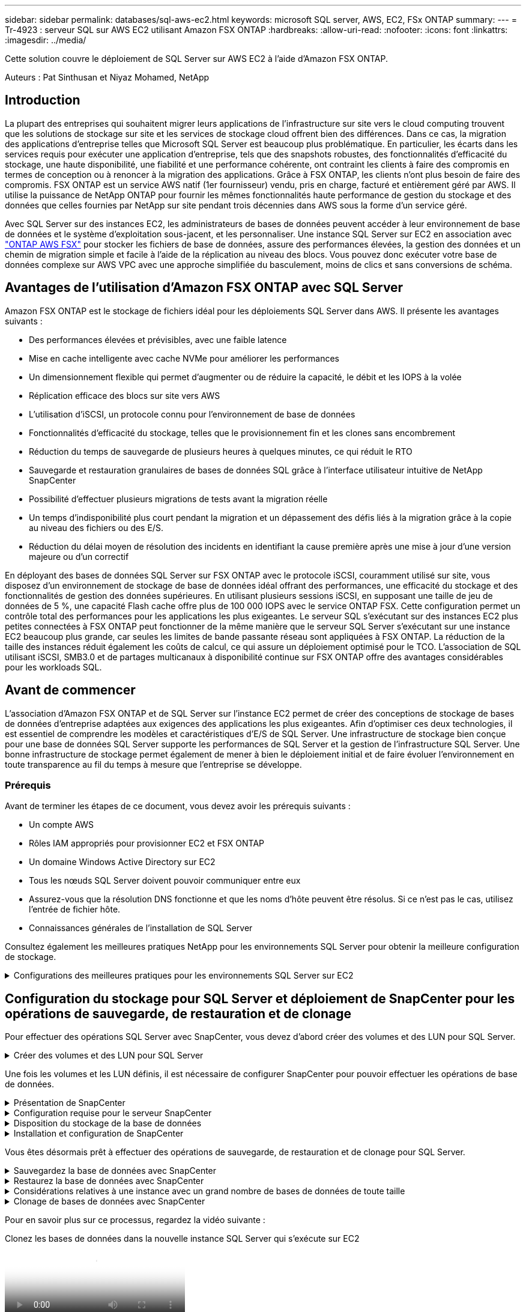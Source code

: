---
sidebar: sidebar 
permalink: databases/sql-aws-ec2.html 
keywords: microsoft SQL server, AWS, EC2, FSx ONTAP 
summary:  
---
= Tr-4923 : serveur SQL sur AWS EC2 utilisant Amazon FSX ONTAP
:hardbreaks:
:allow-uri-read: 
:nofooter: 
:icons: font
:linkattrs: 
:imagesdir: ../media/


[role="lead"]
Cette solution couvre le déploiement de SQL Server sur AWS EC2 à l'aide d'Amazon FSX ONTAP.

Auteurs : Pat Sinthusan et Niyaz Mohamed, NetApp



== Introduction

La plupart des entreprises qui souhaitent migrer leurs applications de l'infrastructure sur site vers le cloud computing trouvent que les solutions de stockage sur site et les services de stockage cloud offrent bien des différences. Dans ce cas, la migration des applications d'entreprise telles que Microsoft SQL Server est beaucoup plus problématique. En particulier, les écarts dans les services requis pour exécuter une application d'entreprise, tels que des snapshots robustes, des fonctionnalités d'efficacité du stockage, une haute disponibilité, une fiabilité et une performance cohérente, ont contraint les clients à faire des compromis en termes de conception ou à renoncer à la migration des applications. Grâce à FSX ONTAP, les clients n'ont plus besoin de faire des compromis. FSX ONTAP est un service AWS natif (1er fournisseur) vendu, pris en charge, facturé et entièrement géré par AWS. Il utilise la puissance de NetApp ONTAP pour fournir les mêmes fonctionnalités haute performance de gestion du stockage et des données que celles fournies par NetApp sur site pendant trois décennies dans AWS sous la forme d'un service géré.

Avec SQL Server sur des instances EC2, les administrateurs de bases de données peuvent accéder à leur environnement de base de données et le système d'exploitation sous-jacent, et les personnaliser. Une instance SQL Server sur EC2 en association avec https://docs.aws.amazon.com/fsx/latest/ONTAPGuide/what-is-fsx-ontap.html["ONTAP AWS FSX"^] pour stocker les fichiers de base de données, assure des performances élevées, la gestion des données et un chemin de migration simple et facile à l'aide de la réplication au niveau des blocs. Vous pouvez donc exécuter votre base de données complexe sur AWS VPC avec une approche simplifiée du basculement, moins de clics et sans conversions de schéma.



== Avantages de l'utilisation d'Amazon FSX ONTAP avec SQL Server

Amazon FSX ONTAP est le stockage de fichiers idéal pour les déploiements SQL Server dans AWS. Il présente les avantages suivants :

* Des performances élevées et prévisibles, avec une faible latence
* Mise en cache intelligente avec cache NVMe pour améliorer les performances
* Un dimensionnement flexible qui permet d'augmenter ou de réduire la capacité, le débit et les IOPS à la volée
* Réplication efficace des blocs sur site vers AWS
* L'utilisation d'iSCSI, un protocole connu pour l'environnement de base de données
* Fonctionnalités d'efficacité du stockage, telles que le provisionnement fin et les clones sans encombrement
* Réduction du temps de sauvegarde de plusieurs heures à quelques minutes, ce qui réduit le RTO
* Sauvegarde et restauration granulaires de bases de données SQL grâce à l'interface utilisateur intuitive de NetApp SnapCenter
* Possibilité d'effectuer plusieurs migrations de tests avant la migration réelle
* Un temps d'indisponibilité plus court pendant la migration et un dépassement des défis liés à la migration grâce à la copie au niveau des fichiers ou des E/S.
* Réduction du délai moyen de résolution des incidents en identifiant la cause première après une mise à jour d'une version majeure ou d'un correctif


En déployant des bases de données SQL Server sur FSX ONTAP avec le protocole iSCSI, couramment utilisé sur site, vous disposez d'un environnement de stockage de base de données idéal offrant des performances, une efficacité du stockage et des fonctionnalités de gestion des données supérieures. En utilisant plusieurs sessions iSCSI, en supposant une taille de jeu de données de 5 %, une capacité Flash cache offre plus de 100 000 IOPS avec le service ONTAP FSX. Cette configuration permet un contrôle total des performances pour les applications les plus exigeantes. Le serveur SQL s'exécutant sur des instances EC2 plus petites connectées à FSX ONTAP peut fonctionner de la même manière que le serveur SQL Server s'exécutant sur une instance EC2 beaucoup plus grande, car seules les limites de bande passante réseau sont appliquées à FSX ONTAP. La réduction de la taille des instances réduit également les coûts de calcul, ce qui assure un déploiement optimisé pour le TCO. L'association de SQL utilisant iSCSI, SMB3.0 et de partages multicanaux à disponibilité continue sur FSX ONTAP offre des avantages considérables pour les workloads SQL.



== Avant de commencer

L'association d'Amazon FSX ONTAP et de SQL Server sur l'instance EC2 permet de créer des conceptions de stockage de bases de données d'entreprise adaptées aux exigences des applications les plus exigeantes. Afin d'optimiser ces deux technologies, il est essentiel de comprendre les modèles et caractéristiques d'E/S de SQL Server. Une infrastructure de stockage bien conçue pour une base de données SQL Server supporte les performances de SQL Server et la gestion de l'infrastructure SQL Server. Une bonne infrastructure de stockage permet également de mener à bien le déploiement initial et de faire évoluer l'environnement en toute transparence au fil du temps à mesure que l'entreprise se développe.



=== Prérequis

Avant de terminer les étapes de ce document, vous devez avoir les prérequis suivants :

* Un compte AWS
* Rôles IAM appropriés pour provisionner EC2 et FSX ONTAP
* Un domaine Windows Active Directory sur EC2
* Tous les nœuds SQL Server doivent pouvoir communiquer entre eux
* Assurez-vous que la résolution DNS fonctionne et que les noms d'hôte peuvent être résolus. Si ce n'est pas le cas, utilisez l'entrée de fichier hôte.
* Connaissances générales de l'installation de SQL Server


Consultez également les meilleures pratiques NetApp pour les environnements SQL Server pour obtenir la meilleure configuration de stockage.

.Configurations des meilleures pratiques pour les environnements SQL Server sur EC2
[%collapsible]
====
Avec FSX ONTAP, l'acquisition de stockage est la tâche la plus simple et peut être effectuée en mettant à jour le système de fichiers. Ce processus simple permet d'optimiser les coûts et les performances dynamiques en fonction des besoins. Il permet également d'équilibrer la charge de travail SQL et constitue un excellent atout pour le provisionnement fin. Le provisionnement fin FSX ONTAP est conçu pour présenter un stockage logique plus important aux instances EC2 qui exécutent SQL Server que ce qui est provisionné dans le système de fichiers. De cette façon, il n'est pas nécessaire d'allouer de l'espace de stockage en amont, puisque celui-ci est alloué dynamiquement à chaque volume ou LUN à mesure que les données sont écrites. Dans la plupart des configurations, de l'espace libre est également libéré lorsque les données du volume ou de la LUN sont supprimées (et ne sont pas conservées par les copies Snapshot). Le tableau suivant fournit des paramètres de configuration pour l'allocation dynamique du stockage.

[cols="40%, 60%"]
|===


| Réglage | Configuration 


| Garantie de volume | Aucun (défini par défaut) 


| Réservation de LUN | Activé 


| réserve_fractionnaire | 0% (défini par défaut) 


| snap_reserve | 0 % 


| Suppression automatique | volume / plus ancien_en premier 


| Dimensionnement automatique | Marche 


| essayez_first | Croissance automatique 


| Règle de Tiering des volumes | Snapshot uniquement 


| Règle Snapshot | Aucune 
|===
Avec cette configuration, la taille totale des volumes peut être supérieure au stockage réel disponible dans le système de fichiers. Si les LUN ou les copies Snapshot nécessitent plus d'espace que celui disponible dans le volume, les volumes augmentent automatiquement, ce qui prend plus d'espace à partir du système de fichiers contenant. Croissance automatique permet à FSX ONTAP d'augmenter automatiquement la taille du volume jusqu'à une taille maximale que vous prédéterminez. L'espace disponible dans le système de fichiers contenant doit être suffisant pour prendre en charge la croissance automatique du volume. Par conséquent, avec Autogrow activé, vous devez surveiller l'espace libre dans le système de fichiers contenant et mettre à jour le système de fichiers si nécessaire.

En outre, définissez https://kb.netapp.com/Advice_and_Troubleshooting/Data_Storage_Software/ONTAP_OS/What_does_the_LUN_option_space_alloc_do%3F["allocation d'espace"^] l'option sur LUN sur activé afin que FSX ONTAP notifie l'hôte EC2 lorsque le volume est à court d'espace et que la LUN du volume ne peut pas accepter les écritures. De plus, cette option permet à FSX ONTAP de récupérer de l'espace automatiquement lorsque le serveur SQL sur l'hôte EC2 supprime des données. L'option d'allocation d'espace est définie sur Désactivé par défaut.


NOTE: Si une LUN réservée à l'espace est créée dans un volume non garanti, alors la LUN se comporte de la même manière qu'une LUN non réservée à l'espace. En effet, un volume sans garantie n'a pas d'espace à allouer à la LUN ; le volume lui-même ne peut allouer de l'espace que si celui-ci est écrit à cause de sa garantie aucune.

Avec cette configuration, les administrateurs ONTAP FSX peuvent généralement dimensionner le volume de sorte qu'ils doivent gérer et surveiller l'espace utilisé du LUN côté hôte et dans le système de fichiers.


NOTE: NetApp recommande l'utilisation d'un système de fichiers distinct pour les charges de travail SQL Server. Si le système de fichiers est utilisé pour plusieurs applications, surveillez l'utilisation de l'espace du système de fichiers et des volumes dans le système de fichiers pour vous assurer que les volumes ne sont pas en concurrence avec l'espace disponible.


NOTE: Les copies Snapshot utilisées pour créer des volumes FlexClone ne sont pas supprimées par l'option de suppression automatique.


NOTE: Le surengagement du stockage doit être soigneusement étudié et géré pour une application stratégique, telle que SQL Server, pour laquelle la moindre panne ne peut être tolérée. Dans un tel cas de figure, il est préférable de surveiller les tendances en matière de consommation du stockage afin de déterminer le degré acceptable, le cas échéant, de surallocation.

*Meilleures pratiques*

. Pour optimiser les performances de stockage, provisionnez une capacité du système de fichiers jusqu'à 1,35 fois supérieure à la taille totale de l'utilisation des bases de données.
. Une surveillance adéquate accompagnée d'un plan d'action efficace est nécessaire lors de l'utilisation du provisionnement fin afin d'éviter l'interruption des applications.
. Veillez à définir des alertes CloudWatch et d'autres outils de surveillance afin que les utilisateurs soient contactés suffisamment de temps pour réagir lorsque le stockage est rempli.


====


== Configuration du stockage pour SQL Server et déploiement de SnapCenter pour les opérations de sauvegarde, de restauration et de clonage

Pour effectuer des opérations SQL Server avec SnapCenter, vous devez d'abord créer des volumes et des LUN pour SQL Server.

.Créer des volumes et des LUN pour SQL Server
[%collapsible]
====
Pour créer des volumes et des LUN pour SQL Server, procédez comme suit :

. Ouvrez la console Amazon FSX à l'adresse https://console.aws.amazon.com/fsx/[]
. Créez un système de fichiers Amazon FSX pour NetApp ONTAP à l'aide de l'option de création standard sous méthode de création. Cela vous permet de définir les informations d'identification FSxadmin et vsadmin.
+
image:sql-awsec2-image1.png["Figure montrant la boîte de dialogue entrée/sortie ou représentant le contenu écrit"]

. Spécifiez le mot de passe de fsxadmin.
+
image:sql-awsec2-image2.png["Figure montrant la boîte de dialogue entrée/sortie ou représentant le contenu écrit"]

. Préciser le mot de passe des SVM.
+
image:sql-awsec2-image3.png["Figure montrant la boîte de dialogue entrée/sortie ou représentant le contenu écrit"]

. Créez des volumes en suivant l'étape indiquée dans https://docs.aws.amazon.com/fsx/latest/ONTAPGuide/creating-volumes.html["Création d'un volume sur FSX ONTAP"^].
+
*Meilleures pratiques*

+
** Désactivez les planifications de stockage Snapshot et les règles de conservation. Utilisez plutôt NetApp SnapCenter pour coordonner les copies Snapshot des volumes de données et de journaux SQL Server.
** Configurez des bases de données sur des LUN individuelles sur des volumes distincts pour exploiter la fonctionnalité de restauration rapide et granulaire.
** Placez les fichiers de données utilisateur (.mdf) sur des volumes distincts car ils sont des workloads de lecture/écriture aléatoires. Il est courant de créer des sauvegardes du journal de transactions plus fréquemment que les sauvegardes de bases de données. Pour cette raison, placez les fichiers journaux de transactions (.ldf) sur un volume distinct des fichiers de données afin que des planifications de sauvegarde indépendantes puissent être créées pour chacun d'entre eux. Cette séparation isole également les E/S d'écriture séquentielle des fichiers journaux des E/S de lecture/écriture aléatoires des fichiers de données et améliore considérablement les performances de SQL Server.
** Tempdb est une base de données système utilisée par Microsoft SQL Server comme espace de travail temporaire, en particulier pour les opérations DBCC CHECKDB exigeantes en E/S. Placez donc cette base de données sur un volume dédié. Dans les grands environnements dans lesquels le nombre de volumes est un défi, vous pouvez consolider tempdb en un nombre réduit de volumes et le stocker dans le même volume que les autres bases de données système après une planification minutieuse. La protection des données pour tempdb n'est pas une priorité élevée car cette base de données est recréée chaque fois que Microsoft SQL Server est redémarré.


. Utiliser la commande SSH suivante pour créer des volumes :
+
....
vol create -vserver svm001 -volume vol_awssqlprod01_data -aggregate aggr1 -size 800GB -state online -tiering-policy snapshot-only -percent-snapshot-space 0 -autosize-mode grow -snapshot-policy none -security-style ntfs
volume modify -vserver svm001 -volume vol_awssqlprod01_data -fractional-reserve 0
volume modify -vserver svm001 -volume vol_awssqlprod01_data -space-mgmt-try-first vol_grow
volume snapshot autodelete modify -vserver svm001 -volume vol_awssqlprod01_data -delete-order oldest_first
....
. Démarrez le service iSCSI avec PowerShell à l'aide de privilèges élevés dans Windows Server.
+
....
Start-service -Name msiscsi
Set-Service -Name msiscsi -StartupType Automatic
....
. Installez Multipath-IO avec PowerShell à l'aide de privilèges élevés dans les serveurs Windows.
+
....
 Install-WindowsFeature -name Multipath-IO -Restart
....
. Recherchez le nom de l'initiateur Windows avec PowerShell en utilisant des privilèges élevés dans Windows Server.
+
....
Get-InitiatorPort | select NodeAddress
....
+
image:sql-awsec2-image4.png["Figure montrant la boîte de dialogue entrée/sortie ou représentant le contenu écrit"]

. Connectez-vous à des machines virtuelles de stockage (SVM) à l'aide de putty et créez un iGroup.
+
....
igroup create -igroup igrp_ws2019sql1 -protocol iscsi -ostype windows -initiator iqn.1991-05.com.microsoft:ws2019-sql1.contoso.net
....
. Utilisez la commande SSH suivante pour créer des LUN :
+
....
lun create -path /vol/vol_awssqlprod01_data/lun_awssqlprod01_data -size 700GB -ostype windows_2008 -space-allocation enabled lun create -path /vol/vol_awssqlprod01_log/lun_awssqlprod01_log -size 100GB -ostype windows_2008 -space-allocation enabled
....
+
image:sql-awsec2-image5.png["Figure montrant la boîte de dialogue entrée/sortie ou représentant le contenu écrit"]

. Pour obtenir un alignement des E/S avec le schéma de partitionnement du système d'exploitation, utilisez Windows_2008 comme type de LUN recommandé. Reportez-vous à https://docs.netapp.com/us-en/ontap/san-admin/io-misalignments-properly-aligned-luns-concept.html["ici"^] pour plus d'informations.
. Utilisez la commande SSH suivante sur le groupe initiateur mappé sur les LUN que vous venez de créer.
+
....
lun show
lun map -path /vol/vol_awssqlprod01_data/lun_awssqlprod01_data -igroup igrp_awssqlprod01lun map -path /vol/vol_awssqlprod01_log/lun_awssqlprod01_log -igroup igrp_awssqlprod01
....
+
image:sql-awsec2-image6.png["Figure montrant la boîte de dialogue entrée/sortie ou représentant le contenu écrit"]

. Pour un disque partagé qui utilise le cluster de basculement Windows, exécutez une commande SSH pour mapper le même LUN au groupe initiateur appartenant à tous les serveurs qui participent au cluster de basculement Windows.
. Connectez Windows Server à un SVM avec une cible iSCSI. Recherchez l'adresse IP cible sur le portail AWS.
+
image:sql-awsec2-image7.png["Figure montrant la boîte de dialogue entrée/sortie ou représentant le contenu écrit"]

. Dans Server Manager et le menu Outils, sélectionnez l'initiateur iSCSI. Sélectionnez l'onglet découverte, puis Discover Portal. Indiquez l'adresse IP iSCSI de l'étape précédente et sélectionnez Avancé. Dans le menu local adapter, sélectionnez Microsoft iSCSI Initiator. Dans IP de l'initiateur, sélectionnez l'adresse IP du serveur. Puis sélectionnez OK pour fermer toutes les fenêtres.
+
image:sql-awsec2-image8.png["Figure montrant la boîte de dialogue entrée/sortie ou représentant le contenu écrit"]

. Répétez l'étape 12 pour la deuxième IP iSCSI depuis le SVM.
. Sélectionnez l'onglet *cibles*, sélectionnez *connexion*, puis *Activer muti-path*.
+
image:sql-awsec2-image9.png["Figure montrant la boîte de dialogue entrée/sortie ou représentant le contenu écrit"]

. Pour obtenir les meilleures performances, ajoutez d'autres sessions. NetApp recommande la création de cinq sessions iSCSI. Sélectionnez *Propriétés *> *Ajouter session *> *Avancé* et répétez l'étape 12.
+
....
$TargetPortals = ('10.2.1.167', '10.2.2.12')
foreach ($TargetPortal in $TargetPortals) {New-IscsiTargetPortal -TargetPortalAddress $TargetPortal}
....
+
image:sql-awsec2-image10.png["Figure montrant la boîte de dialogue entrée/sortie ou représentant le contenu écrit"]



*Meilleures pratiques*

* Configurez cinq sessions iSCSI par interface cible pour des performances optimales.
* Configurez une règle de séquence périodique pour obtenir les meilleures performances iSCSI globales.
* Assurez-vous que la taille de l'unité d'allocation est définie sur 64 Ko pour les partitions lors du formatage des LUN
+
.. Exécutez la commande PowerShell suivante pour vous assurer que la session iSCSI est persistante.
+
....
$targets = Get-IscsiTarget
foreach ($target in $targets)
{
Connect-IscsiTarget -IsMultipathEnabled $true -NodeAddress $target.NodeAddress -IsPersistent $true
}
....
+
image:sql-awsec2-image11.png["Figure montrant la boîte de dialogue entrée/sortie ou représentant le contenu écrit"]

.. Initialiser les disques avec la commande PowerShell suivante.
+
....
$disks = Get-Disk | where PartitionStyle -eq raw
foreach ($disk in $disks) {Initialize-Disk $disk.Number}
....
+
image:sql-awsec2-image12.png["Figure montrant la boîte de dialogue entrée/sortie ou représentant le contenu écrit"]

.. Exécutez les commandes Créer une partition et formater un disque avec PowerShell.
+
....
New-Partition -DiskNumber 1 -DriveLetter F -UseMaximumSize
Format-Volume -DriveLetter F -FileSystem NTFS -AllocationUnitSize 65536
New-Partition -DiskNumber 2 -DriveLetter G -UseMaximumSize
Format-Volume -DriveLetter G -FileSystem NTFS -AllocationUnitSize 65536
....




Vous pouvez automatiser la création de volumes et de LUN à l'aide du script PowerShell de l'Annexe B. Des LUN peuvent également être créés à l'aide de SnapCenter.

====
Une fois les volumes et les LUN définis, il est nécessaire de configurer SnapCenter pour pouvoir effectuer les opérations de base de données.

.Présentation de SnapCenter
[%collapsible]
====
NetApp SnapCenter est un logiciel de protection des données nouvelle génération pour les applications d'entreprise de Tier 1. SnapCenter, grâce à son interface de gestion centralisée, automatise et simplifie les processus manuels, complexes et fastidieux associés à la sauvegarde, à la restauration et au clonage de plusieurs bases de données et d'autres charges de travail applicatives. SnapCenter exploite les technologies NetApp, notamment NetApp snapshots, NetApp SnapMirror, SnapRestore et NetApp FlexClone. Grâce à cette intégration, les services IT peuvent faire évoluer leur infrastructure de stockage, respecter les engagements de niveau de service de plus en plus rigoureux et améliorer la productivité des administrateurs à l'échelle de l'entreprise.

====
.Configuration requise pour le serveur SnapCenter
[%collapsible]
====
Le tableau suivant répertorie la configuration minimale requise pour installer le serveur SnapCenter et le plug-in sur Microsoft Windows Server.

[cols="50%, 50%"]
|===
| Composants | Conditions requises 


 a| 
Nombre minimal de processeurs
 a| 
Quatre cœurs/CPU virtuels



 a| 
Mémoire
 a| 
Minimum : 8 Go recommandés : 32 Go



 a| 
Espace de stockage
 a| 
Espace minimum pour l'installation : 10 GO d'espace minimum pour le référentiel : 10 GO



| Système d'exploitation pris en charge  a| 
* Windows Server 2012
* Windows Server 2012 R2
* Windows Server 2016
* Windows Server 2019




| Packs logiciels  a| 
* .NET 4.5.2 ou version ultérieure
* Windows Management Framework (WMF) 4.0 ou version ultérieure
* PowerShell 4.0 ou version ultérieure


|===
Pour plus d'informations, reportez-vous à la section link:https://docs.netapp.com/us-en/snapcenter/install/reference_space_and_sizing_requirements.html["besoins en termes d'espace et de dimensionnement"].

Pour la compatibilité de la version, voir https://mysupport.netapp.com/matrix/["Matrice d'interopérabilité NetApp"^].

====
.Disposition du stockage de la base de données
[%collapsible]
====
La figure suivante décrit quelques facteurs à prendre en compte lors de la création de l'infrastructure de stockage de la base de données Microsoft SQL Server lors de la sauvegarde avec SnapCenter.

image:sql-awsec2-image13.png["Figure montrant la boîte de dialogue entrée/sortie ou représentant le contenu écrit"]

*Meilleures pratiques*

. Placez les bases de données sur un volume distinct lorsque les requêtes sont exigeantes en E/S ou dans une base de données volumineuse (500 Go ou plus) pour une restauration plus rapide. Ce volume doit également être sauvegardé par des travaux distincts.
. Consolider les bases de données de petite à moyenne taille qui sont moins critiques ou présentent moins de besoins en E/S sur un seul volume. La sauvegarde d'un nombre élevé de bases de données résidant sur un même volume entraîne un nombre réduit de copies Snapshot à conserver. Il est également recommandé de consolider les instances de Microsoft SQL Server de manière à utiliser les mêmes volumes pour contrôler le nombre de copies Snapshot de sauvegarde effectuées.
. Créez des LUN pour stocker les fichiers de texte et les fichiers associés à la diffusion en continu de fichiers.
. Attribuez des LUN distinctes par hôte pour stocker les sauvegardes des journaux Microsoft SQL Server.
. Les bases de données système qui stockent les métadonnées du serveur de base de données et les détails des tâches ne sont pas fréquemment mis à jour. Placez les bases de données système/tempdb dans des unités ou des LUN distinctes. Ne placez pas les bases de données système dans le même volume que les bases de données utilisateur. Les bases de données utilisateur ont une stratégie de sauvegarde différente et la fréquence de sauvegarde des bases de données utilisateur n'est pas la même pour les bases de données système.
. Pour l'installation de Microsoft SQL Server Availability Group, placez les fichiers de données et de journaux des répliques dans une structure de dossiers identique sur tous les nœuds.


En plus de l'avantage de performances de séparer la disposition de la base de données utilisateur en différents volumes, la base de données affecte également de façon significative le temps nécessaire à la sauvegarde et à la restauration. La présence de volumes séparés pour les données et les fichiers journaux améliore considérablement la durée de restauration par rapport à un volume hébergeant plusieurs fichiers de données utilisateur. De même, les bases de données utilisateur équipées d'applications exigeantes en E/S peuvent augmenter le temps de sauvegarde. Une explication plus détaillée des pratiques de sauvegarde et de restauration est fournie plus loin dans ce document.


NOTE: À partir de SQL Server 2012 (11.x), bases de données système (Master, Model, MSDB et TempDB), Et les bases de données utilisateur du moteur de base de données peuvent être installées avec un serveur de fichiers SMB comme option de stockage. Cela s'applique aux installations de cluster de basculement autonomes SQL Server et SQL Server. Vous pouvez ainsi utiliser FSX ONTAP avec toutes ses performances et capacités de gestion des données, y compris la capacité de volume, l'évolutivité des performances et les fonctionnalités de protection des données dont SQL Server peut tirer parti. Les partages utilisés par les serveurs d'applications doivent être configurés avec le jeu de propriétés disponible en continu et le volume doit être créé avec le style de sécurité NTFS. NetApp SnapCenter ne peut pas être utilisé avec les bases de données placées sur des partages SMB à partir de FSX ONTAP.


NOTE: Pour les bases de données SQL Server qui n'utilisent pas SnapCenter pour effectuer des sauvegardes, Microsoft recommande de placer les données et les fichiers journaux sur des disques distincts. Pour les applications qui mettent à jour et demandent simultanément des données, le fichier journal est très gourmand en écriture et le fichier de données (selon votre application) consomme beaucoup de ressources en lecture/écriture. Pour la récupération des données, le fichier journal n'est pas nécessaire. Par conséquent, les demandes de données peuvent être satisfaites à partir du fichier de données placé sur son propre disque.


NOTE: Lorsque vous créez une nouvelle base de données, Microsoft recommande de spécifier des disques distincts pour les données et les journaux. Pour déplacer des fichiers après la création de la base de données, la base de données doit être mise hors ligne. Pour plus d'informations sur les recommandations de Microsoft, reportez-vous à la section placer les fichiers de données et les fichiers journaux sur des lecteurs distincts.

====
.Installation et configuration de SnapCenter
[%collapsible]
====
Suivez le https://docs.netapp.com/us-en/snapcenter/install/task_install_the_snapcenter_server_using_the_install_wizard.html["Installez le serveur SnapCenter"^] et https://docs.netapp.com/us-en/snapcenter/protect-scsql/task_add_hosts_and_install_snapcenter_plug_ins_package_for_windows.html["Installation du plug-in SnapCenter pour Microsoft SQL Server"^] Pour installer et configurer SnapCenter.

Après l'installation de SnapCenter, procédez comme suit pour le configurer.

. Pour configurer les informations d'identification, sélectionnez *Paramètres* > *Nouveau*, puis saisissez les informations d'identification.
+
image:sql-awsec2-image14.png["Figure montrant la boîte de dialogue entrée/sortie ou représentant le contenu écrit"]

. Ajoutez le système de stockage en sélectionnant systèmes de stockage > Nouveau et fournissez les informations de stockage FSX ONTAP appropriées.
+
image:sql-awsec2-image15.png["Figure montrant la boîte de dialogue entrée/sortie ou représentant le contenu écrit"]

. Ajoutez des hôtes en sélectionnant *hosts* > *Add*, puis fournissez les informations sur l'hôte. SnapCenter installe automatiquement le plug-in Windows et SQL Server. Ce processus peut prendre un certain temps.
+
image:sql-awsec2-image16.png["Figure montrant la boîte de dialogue entrée/sortie ou représentant le contenu écrit"]



Une fois tous les plug-ins installés, vous devez configurer le répertoire des journaux. Il s'agit de l'emplacement où réside la sauvegarde du journal de transactions. Vous pouvez configurer le répertoire des journaux en sélectionnant l'hôte, puis en sélectionnant configurer le répertoire des journaux.


NOTE: SnapCenter utilise un répertoire du journal hôte pour stocker les données de sauvegarde du journal de transactions. Il est au niveau de l'hôte et de l'instance. Chaque hôte SQL Server utilisé par SnapCenter doit avoir un répertoire du journal hôte configuré pour effectuer des sauvegardes de journaux. SnapCenter dispose d'un référentiel de base de données. Les métadonnées liées aux opérations de sauvegarde, de restauration ou de clonage sont donc stockées dans un référentiel de base de données central.

La taille du répertoire du journal hôte est calculée comme suit :

Taille du répertoire du journal hôte = ((taille de la base de données système + (taille maximale de la base de données LDF × taux de modification quotidien du journal %)) × (conservation des copies Snapshot) ÷ (1 – espace de surcharge de LUN %)

La formule de dimensionnement du répertoire du journal hôte utilise les éléments suivants :

* Sauvegarde de la base de données système qui n'inclut pas la base de données tempdb
* Un espace surcharge de 10 % des LUN place le répertoire journal hôte sur un volume ou une LUN dédié. La quantité de données dans le répertoire du journal hôte dépend de la taille des sauvegardes et du nombre de jours pendant lesquels les sauvegardes sont conservées.
+
image:sql-awsec2-image17.png["Figure montrant la boîte de dialogue entrée/sortie ou représentant le contenu écrit"]

+
Si les LUN ont déjà été provisionnées, vous pouvez sélectionner le point de montage pour représenter le répertoire du journal hôte.

+
image:sql-awsec2-image18.png["Figure montrant la boîte de dialogue entrée/sortie ou représentant le contenu écrit"]



====
Vous êtes désormais prêt à effectuer des opérations de sauvegarde, de restauration et de clonage pour SQL Server.

.Sauvegardez la base de données avec SnapCenter
[%collapsible]
====
Après avoir placé la base de données et les fichiers journaux sur les LUN ONTAP FSX, SnapCenter peut être utilisé pour sauvegarder les bases de données. Les processus suivants sont utilisés pour créer une sauvegarde complète.

*Meilleures pratiques*

* En termes SnapCenter, l'objectif RPO est d'être identifié comme la fréquence de sauvegarde. Par exemple, la fréquence à laquelle vous souhaitez planifier la sauvegarde de manière à réduire la perte de données à quelques minutes seulement. SnapCenter vous permet de planifier des sauvegardes toutes les cinq minutes. Cependant, il peut arriver qu'une sauvegarde ne s'effectue pas dans les cinq minutes suivant les pics de transaction ou lorsque le taux de changement de données est plus important dans le temps imparti. L'une des meilleures pratiques est de planifier des sauvegardes fréquentes du journal des transactions au lieu de sauvegardes complètes.
* Il existe de nombreuses approches pour gérer les objectifs RPO et RTO. Une autre alternative à cette approche de sauvegarde consiste à définir des règles de sauvegarde distinctes pour les données et les journaux, avec des intervalles différents. Par exemple, à partir de SnapCenter, planifiez les sauvegardes des journaux par intervalles de 15 minutes et les sauvegardes de données par intervalles de 6 heures.
* Utilisez un groupe de ressources pour une configuration de sauvegarde pour l'optimisation des snapshots et le nombre de tâches à gérer.
+
.. Sélectionnez *Ressources*, puis *Microsoft SQL Server *dans le menu déroulant en haut à gauche. Sélectionnez *Actualiser les ressources*.
+
image:sql-awsec2-image19.png["Figure montrant la boîte de dialogue entrée/sortie ou représentant le contenu écrit"]

.. Sélectionnez la base de données à sauvegarder, puis sélectionnez *Suivant* et (**) pour ajouter la stratégie si elle n'a pas été créée. Suivez la *Nouvelle stratégie de sauvegarde SQL Server* pour créer une nouvelle stratégie.
+
image:sql-awsec2-image20.png["Figure montrant la boîte de dialogue entrée/sortie ou représentant le contenu écrit"]

.. Sélectionnez le serveur de vérification si nécessaire. Ce serveur est le serveur sur lequel SnapCenter exécute DBCC CHECKDB après la création d'une sauvegarde complète. Cliquez sur *Suivant* pour la notification, puis sélectionnez *Résumé* pour la révision. Après vérification, cliquez sur *Terminer*.
+
image:sql-awsec2-image21.png["Figure montrant la boîte de dialogue entrée/sortie ou représentant le contenu écrit"]

.. Cliquez sur *Sauvegarder maintenant* pour tester la sauvegarde. Dans les fenêtres contextuelles, sélectionnez *Backup*.
+
image:sql-awsec2-image22.png["Figure montrant la boîte de dialogue entrée/sortie ou représentant le contenu écrit"]

.. Sélectionnez *Monitor* pour vérifier que la sauvegarde est terminée.
+
image:sql-awsec2-image23.png["Figure montrant la boîte de dialogue entrée/sortie ou représentant le contenu écrit"]





*Meilleures pratiques*

* Sauvegardez la sauvegarde du journal de transactions à partir de SnapCenter afin que SnapCenter puisse lire tous les fichiers de sauvegarde et les restaurer automatiquement par séquence lors du processus de restauration.
* Si des produits tiers sont utilisés pour la sauvegarde, sélectionnez Copy backup dans SnapCenter pour éviter les problèmes de séquence de journaux et testez la fonctionnalité de restauration avant de passer en production.


====
.Restaurez la base de données avec SnapCenter
[%collapsible]
====
L'un des principaux avantages de l'utilisation de FSX ONTAP avec SQL Server sur EC2 est sa capacité à effectuer des restaurations rapides et granulaires à chaque niveau de la base de données.

Procédez comme suit pour restaurer une base de données individuelle vers un point dans le temps ou jusqu'à la minute avec SnapCenter.

. Sélectionnez Ressources, puis sélectionnez la base de données que vous souhaitez restaurer.
+
image:sql-awsec2-image24.png["Figure montrant la boîte de dialogue entrée/sortie ou représentant le contenu écrit"]

. Sélectionnez le nom de sauvegarde à partir duquel la base de données doit être restaurée, puis sélectionnez Restaurer.
. Suivez les fenêtres contextuelles *Restore* pour restaurer la base de données.
. Sélectionnez *Monitor* pour vérifier que le processus de restauration a réussi.
+
image:sql-awsec2-image25.png["Figure montrant la boîte de dialogue entrée/sortie ou représentant le contenu écrit"]



====
.Considérations relatives à une instance avec un grand nombre de bases de données de toute taille
[%collapsible]
====
SnapCenter peut sauvegarder un grand nombre de bases de données volumineuses au sein d'une instance ou d'un groupe d'instances au sein d'un groupe de ressources. La taille d'une base de données n'est pas le facteur majeur du temps de sauvegarde. La durée d'une sauvegarde peut varier en fonction du nombre de LUN par volume, de la charge sur Microsoft SQL Server, du nombre total de bases de données par instance, et plus particulièrement de la bande passante d'E/S et de l'utilisation. Lors de la configuration de la règle de sauvegarde des bases de données à partir d'une instance ou d'un groupe de ressources, NetApp vous recommande de limiter le nombre maximal de bases de données sauvegardées par copie Snapshot à 100 par hôte. Assurez-vous que le nombre total de copies Snapshot ne dépasse pas la limite de 1,023 copies.

NetApp vous recommande également de limiter les tâches de sauvegarde exécutées en parallèle en regroupant le nombre de bases de données au lieu de créer plusieurs tâches pour chaque base de données ou instance. Pour des performances optimales de la durée de sauvegarde, réduisez le nombre de tâches de sauvegarde pouvant sauvegarder environ 100 bases de données ou moins à la fois.

Comme mentionné précédemment, l'utilisation des E/S est un facteur important dans le processus de sauvegarde. Le processus de sauvegarde doit attendre que toutes les opérations d'E/S d'une base de données soient terminées. Les bases de données prenant en charge des opérations d'E/S très exigeantes doivent être reportées sur un autre temps de sauvegarde ou doivent être isolées des autres tâches de sauvegarde pour éviter de nuire aux autres ressources du même groupe de ressources à sauvegarder.

Pour un environnement doté de six hôtes Microsoft SQL Server hébergeant 200 bases de données par instance, en supposant que quatre LUN par hôte et une LUN par volume créé, définissez la stratégie de sauvegarde complète avec le nombre maximal de bases de données sauvegardées par copie Snapshot à 100. Deux cents bases de données de chaque instance sont définies comme 200 fichiers de données distribués uniformément sur deux LUN, et 200 fichiers journaux sont répartis de façon égale sur deux LUN, soit 100 fichiers par LUN par volume.

Planifiez trois tâches de sauvegarde en créant trois groupes de ressources, chacun regroupant deux instances comprenant un total de 400 bases de données.

Le fait d'exécuter les trois tâches de sauvegarde en parallèle permet de sauvegarder simultanément 1,200 bases de données. Selon la charge sur le serveur et l'utilisation des E/S, les heures de début et de fin de chaque instance peuvent varier. Dans cette instance, un total de 24 copies Snapshot sont créées.

Outre la sauvegarde complète, NetApp recommande de configurer une sauvegarde du journal des transactions pour les bases de données critiques. Assurez-vous que la propriété de base de données est définie sur le modèle de récupération complète.

*Meilleures pratiques*

. N'incluez pas la base de données tempdb dans une sauvegarde car les données qu'elle contient sont temporaires. Placez tempdb sur une LUN ou un partage SMB situé dans un volume de système de stockage dans lequel les copies Snapshot ne seront pas créées.
. Une instance Microsoft SQL Server avec une application exigeante en E/S élevée doit être isolée dans une autre tâche de sauvegarde afin de réduire la durée totale des sauvegardes pour d'autres ressources.
. Limitez le jeu de bases de données à sauvegarder simultanément à environ 100 et échelonnez le jeu de sauvegardes de base de données restant pour éviter un processus simultané.
. Utilisez le nom d'instance Microsoft SQL Server dans le groupe de ressources au lieu de plusieurs bases de données car chaque fois que de nouvelles bases de données sont créées dans une instance Microsoft SQL Server, SnapCenter considère automatiquement une nouvelle base de données pour la sauvegarde.
. Si vous modifiez la configuration de la base de données, par exemple si vous remplacez le modèle de restauration de la base de données par un modèle de restauration complet, effectuez immédiatement une sauvegarde pour permettre des opérations de restauration en moins d'une minute.
. SnapCenter ne peut pas restaurer les sauvegardes du journal de transactions créées en dehors de SnapCenter.
. Lors du clonage de volumes FlexVol, assurez-vous de disposer d'un espace suffisant pour les métadonnées du clone.
. Lors de la restauration des bases de données, assurez-vous que l'espace disponible sur le volume est suffisant.
. Créez une stratégie distincte pour gérer et sauvegarder les bases de données système au moins une fois par semaine.


====
.Clonage de bases de données avec SnapCenter
[%collapsible]
====
Pour restaurer une base de données sur un autre emplacement d'un environnement de développement ou de test, ou pour créer une copie à des fins d'analyse commerciale, il est recommandé d'utiliser la méthodologie de clonage afin de créer une copie de la base de données sur la même instance ou une autre instance.

Le clonage de bases de données de 500 Go sur un disque iSCSI hébergé dans un environnement FSX ONTAP prend généralement moins de cinq minutes. Une fois le clonage terminé, l'utilisateur peut effectuer toutes les opérations de lecture/écriture requises sur la base de données clonée. La plupart du temps est utilisé pour l'analyse des disques (diskpart). La procédure de clonage NetApp prend généralement moins de 2 minutes, quelle que soit la taille des bases de données.

Le clonage d'une base de données peut être effectué à l'aide de la méthode double : vous pouvez créer un clone à partir de la dernière sauvegarde. Vous pouvez aussi utiliser la gestion du cycle de vie des clones pour rendre la copie la plus récente disponible sur l'instance secondaire.

SnapCenter vous permet de monter la copie clone sur le disque requis afin de conserver le format de la structure de dossiers sur l'instance secondaire et continuer à planifier les tâches de sauvegarde.

.Cloner les bases de données vers le nouveau nom de base de données dans la même instance
[%collapsible]
=====
Les étapes suivantes peuvent être utilisées pour cloner les bases de données vers le nouveau nom de base de données dans la même instance de serveur SQL exécutant sur EC2 :

. Sélectionnez Ressources, puis la base de données à cloner.
. Sélectionnez le nom de sauvegarde à cloner et sélectionnez Cloner.
. Pour terminer le processus de clonage, suivez les instructions de clonage des fenêtres de sauvegarde.
. Sélectionnez Monitor pour vous assurer que le clonage est terminé.


=====
.Clonez les bases de données dans la nouvelle instance SQL Server qui s'exécute sur EC2
[%collapsible]
=====
L'étape suivante sert à cloner les bases de données vers la nouvelle instance de serveur SQL exécutée sur EC2 :

. Créez un nouveau SQL Server sur EC2 sur le même VPC.
. Activez le protocole iSCSI et MPIO, puis configurez la connexion iSCSI à FSX ONTAP en suivant les étapes 3 et 4 de la section « création de volumes et de LUN pour SQL Server ».
. Ajoutez un nouveau serveur SQL sous EC2 dans SnapCenter en suivant l'étape 3 de la section « installation et configuration pour SnapCenter ».
. Sélectionnez ressource > Afficher l'instance, puis Actualiser la ressource.
. Sélectionnez Ressources, puis la base de données à cloner.
. Sélectionnez le nom de sauvegarde à cloner, puis sélectionnez Cloner.
+
image:sql-awsec2-image26.png["Figure montrant la boîte de dialogue entrée/sortie ou représentant le contenu écrit"]

. Suivez les instructions de clonage à partir de la sauvegarde en fournissant la nouvelle instance SQL Server sur EC2 et le nom d'instance pour terminer le processus de clonage.
. Sélectionnez Monitor pour vous assurer que le clonage est terminé.
+
image:sql-awsec2-image27.png["Figure montrant la boîte de dialogue entrée/sortie ou représentant le contenu écrit"]



=====
====
Pour en savoir plus sur ce processus, regardez la vidéo suivante :

.Clonez les bases de données dans la nouvelle instance SQL Server qui s'exécute sur EC2
video::27f28284-433d-4273-8748-b01200fb3cd7[panopto]


== Annexes

.Annexe A : fichier YAML à utiliser dans le modèle de formation du Cloud
[%collapsible]
====
Le fichier .yaml suivant peut être utilisé avec le modèle de formation de Cloud dans la console AWS.

* https://github.com/NetApp/fsxn-iscsisetup-cft["https://github.com/NetApp/fsxn-iscsisetup-cft"^]


Pour automatiser la création de LUN ISCSI et l'installation de NetApp SnapCenter avec PowerShell, clonez le référentiel à partir de https://github.com/NetApp/fsxn-iscsisetup-ps["Lien GitHub"^].

====
.Annexe B : scripts PowerShell pour le provisionnement de volumes et de LUN
[%collapsible]
====
Le script suivant est utilisé pour provisionner des volumes et des LUN et également pour configurer iSCSI en fonction des instructions fournies ci-dessus. Il existe deux scripts PowerShell :

* `_EnableMPIO.ps1`


[source, shell]
----
Function Install_MPIO_ssh {
    $hostname = $env:COMPUTERNAME
    $hostname = $hostname.Replace('-','_')

    #Add schedule action for the next step
    $path = Get-Location
    $path = $path.Path + '\2_CreateDisks.ps1'
    $arg = '-NoProfile -WindowStyle Hidden -File ' +$path
    $schAction = New-ScheduledTaskAction -Execute "Powershell.exe" -Argument $arg
    $schTrigger = New-ScheduledTaskTrigger -AtStartup
    $schPrincipal = New-ScheduledTaskPrincipal -UserId "NT AUTHORITY\SYSTEM" -LogonType ServiceAccount -RunLevel Highest
    $return = Register-ScheduledTask -Action $schAction -Trigger $schTrigger -TaskName "Create Vols and LUNs" -Description "Scheduled Task to run configuration Script At Startup" -Principal $schPrincipal
    #Install -Module Posh-SSH
    Write-host 'Enable MPIO and SSH for PowerShell' -ForegroundColor Yellow
    $return = Find-PackageProvider -Name 'Nuget' -ForceBootstrap -IncludeDependencies
    $return = Find-Module PoSH-SSH | Install-Module -Force
    #Install Multipath-IO with PowerShell using elevated privileges in Windows Servers
    Write-host 'Enable MPIO' -ForegroundColor Yellow
    $return = Install-WindowsFeature -name Multipath-IO -Restart
}
Install_MPIO_ssh
Remove-Item -Path $MyInvocation.MyCommand.Source
----
* `_CreateDisks.ps1`


[listing]
----
....
#Enable MPIO and Start iSCSI Service
Function PrepISCSI {
    $return = Enable-MSDSMAutomaticClaim -BusType iSCSI
    #Start iSCSI service with PowerShell using elevated privileges in Windows Servers
    $return = Start-service -Name msiscsi
    $return = Set-Service -Name msiscsi -StartupType Automatic
}
Function Create_igroup_vols_luns ($fsxN){
    $hostname = $env:COMPUTERNAME
    $hostname = $hostname.Replace('-','_')
    $volsluns = @()
    for ($i = 1;$i -lt 10;$i++){
        if ($i -eq 9){
            $volsluns +=(@{volname=('v_'+$hostname+'_log');volsize=$fsxN.logvolsize;lunname=('l_'+$hostname+'_log');lunsize=$fsxN.loglunsize})
        } else {
            $volsluns +=(@{volname=('v_'+$hostname+'_data'+[string]$i);volsize=$fsxN.datavolsize;lunname=('l_'+$hostname+'_data'+[string]$i);lunsize=$fsxN.datalunsize})
        }
    }
    $secStringPassword = ConvertTo-SecureString $fsxN.password -AsPlainText -Force
    $credObject = New-Object System.Management.Automation.PSCredential ($fsxN.login, $secStringPassword)
    $igroup = 'igrp_'+$hostname
    #Connect to FSx N filesystem
    $session = New-SSHSession -ComputerName $fsxN.svmip -Credential $credObject -AcceptKey:$true
    #Create igroup
    Write-host 'Creating igroup' -ForegroundColor Yellow
    #Find Windows initiator Name with PowerShell using elevated privileges in Windows Servers
    $initport = Get-InitiatorPort | select -ExpandProperty NodeAddress
    $sshcmd = 'igroup create -igroup ' + $igroup + ' -protocol iscsi -ostype windows -initiator ' + $initport
    $ret = Invoke-SSHCommand -Command $sshcmd -SSHSession $session
    #Create vols
    Write-host 'Creating Volumes' -ForegroundColor Yellow
    foreach ($vollun in $volsluns){
        $sshcmd = 'vol create ' + $vollun.volname + ' -aggregate aggr1 -size ' + $vollun.volsize #+ ' -vserver ' + $vserver
        $return = Invoke-SSHCommand -Command $sshcmd -SSHSession $session
    }
    #Create LUNs and mapped LUN to igroup
    Write-host 'Creating LUNs and map to igroup' -ForegroundColor Yellow
    foreach ($vollun in $volsluns){
        $sshcmd = "lun create -path /vol/" + $vollun.volname + "/" + $vollun.lunname + " -size " + $vollun.lunsize + " -ostype Windows_2008 " #-vserver " +$vserver
        $return = Invoke-SSHCommand -Command $sshcmd -SSHSession $session
        #map all luns to igroup
        $sshcmd = "lun map -path /vol/" + $vollun.volname + "/" + $vollun.lunname + " -igroup " + $igroup
        $return = Invoke-SSHCommand -Command $sshcmd -SSHSession $session
    }
}
Function Connect_iSCSI_to_SVM ($TargetPortals){
    Write-host 'Online, Initialize and format disks' -ForegroundColor Yellow
    #Connect Windows Server to svm with iSCSI target.
    foreach ($TargetPortal in $TargetPortals) {
        New-IscsiTargetPortal -TargetPortalAddress $TargetPortal
        for ($i = 1; $i -lt 5; $i++){
            $return = Connect-IscsiTarget -IsMultipathEnabled $true -IsPersistent $true -NodeAddress (Get-iscsiTarget | select -ExpandProperty NodeAddress)
        }
    }
}
Function Create_Partition_Format_Disks{

    #Create Partion and format disk
    $disks = Get-Disk | where PartitionStyle -eq raw
    foreach ($disk in $disks) {
        $return = Initialize-Disk $disk.Number
        $partition = New-Partition -DiskNumber $disk.Number -AssignDriveLetter -UseMaximumSize | Format-Volume -FileSystem NTFS -AllocationUnitSize 65536 -Confirm:$false -Force
        #$return = Format-Volume -DriveLetter $partition.DriveLetter -FileSystem NTFS -AllocationUnitSize 65536
    }
}
Function UnregisterTask {
    Unregister-ScheduledTask -TaskName "Create Vols and LUNs" -Confirm:$false
}
Start-Sleep -s 30
$fsxN = @{svmip ='198.19.255.153';login = 'vsadmin';password='net@pp11';datavolsize='10GB';datalunsize='8GB';logvolsize='8GB';loglunsize='6GB'}
$TargetPortals = ('10.2.1.167', '10.2.2.12')
PrepISCSI
Create_igroup_vols_luns $fsxN
Connect_iSCSI_to_SVM $TargetPortals
Create_Partition_Format_Disks
UnregisterTask
Remove-Item -Path $MyInvocation.MyCommand.Source
....
----
Exécutez le fichier `EnableMPIO.ps1` le premier et le second script s'exécute automatiquement après le redémarrage du serveur. Ces scripts PowerShell peuvent être supprimés après leur exécution en raison de l'accès des informations d'identification au SVM.

====


== Où trouver des informations complémentaires

* Amazon FSX ONTAP


https://docs.aws.amazon.com/fsx/latest/ONTAPGuide/what-is-fsx-ontap.html["https://docs.aws.amazon.com/fsx/latest/ONTAPGuide/what-is-fsx-ontap.html"^]

* Mise en route de FSX ONTAP


https://docs.aws.amazon.com/fsx/latest/ONTAPGuide/getting-started.html["https://docs.aws.amazon.com/fsx/latest/ONTAPGuide/getting-started.html"^]

* Présentation de l'interface SnapCenter


https://www.youtube.com/watch?v=lVEBF4kV6Ag&t=0s["https://www.youtube.com/watch?v=lVEBF4kV6Ag&t=0s"^]

* Parcourir les options du volet de navigation SnapCenter


https://www.youtube.com/watch?v=_lDKt-koySQ["https://www.youtube.com/watch?v=_lDKt-koySQ"^]

* Configuration du plug-in SnapCenter 4.0 pour SQL Server


https://www.youtube.com/watch?v=MopbUFSdHKE["https://www.youtube.com/watch?v=MopbUFSdHKE"^]

* Comment sauvegarder et restaurer des bases de données à l'aide de SnapCenter avec le plug-in SQL Server


https://www.youtube.com/watch?v=K343qPD5_Ys["https://www.youtube.com/watch?v=K343qPD5_Ys"^]

* Comment cloner une base de données à l'aide de SnapCenter avec le plug-in SQL Server


https://www.youtube.com/watch?v=ogEc4DkGv1E["https://www.youtube.com/watch?v=ogEc4DkGv1E"^]
